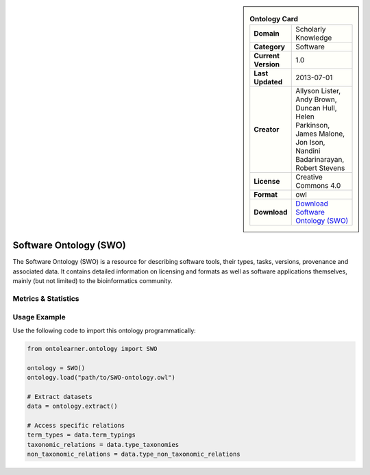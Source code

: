 

.. sidebar::

    .. list-table:: **Ontology Card**
       :header-rows: 0

       * - **Domain**
         - Scholarly Knowledge
       * - **Category**
         - Software
       * - **Current Version**
         - 1.0
       * - **Last Updated**
         - 2013-07-01
       * - **Creator**
         - Allyson Lister, Andy Brown, Duncan Hull, Helen Parkinson, James Malone, Jon Ison, Nandini Badarinarayan, Robert Stevens
       * - **License**
         - Creative Commons 4.0
       * - **Format**
         - owl
       * - **Download**
         - `Download Software Ontology (SWO) <https://terminology.tib.eu/ts/ontologies/SWO>`_

Software Ontology (SWO)
========================================================================================================

The Software Ontology (SWO) is a resource for describing software tools, their types, tasks, versions,     provenance and associated data. It contains detailed information on licensing and formats     as well as software applications themselves, mainly (but not limited) to the bioinformatics community.

Metrics & Statistics
--------------------------

.. tab:: Graph


    .. list-table:: Graph Statistics
        :widths: 50 50
        :header-rows: 0

        * - **Total Nodes**
          - 11581
        * - **Total Edges**
          - 33570
        * - **Root Nodes**
          - 177
        * - **Leaf Nodes**
          - 3150
    ::


.. tab:: Coverage


    .. list-table:: Knowledge Coverage Statistics
        :widths: 50 50
        :header-rows: 0

        * - **Classes**
          - 2746
        * - **Individuals**
          - 443
        * - **Properties**
          - 165

    ::

.. tab:: Hierarchy


    .. list-table:: Hierarchical Metrics
        :widths: 50 50
        :header-rows: 0

        * - **Maximum Depth**
          - 13
        * - **Minimum Depth**
          - 0
        * - **Average Depth**
          - 3.07
        * - **Depth Variance**
          - 5.30
    ::


.. tab:: Breadth


    .. list-table:: Breadth Metrics
        :widths: 50 50
        :header-rows: 0

        * - **Maximum Breadth**
          - 392
        * - **Minimum Breadth**
          - 1
        * - **Average Breadth**
          - 132.93
        * - **Breadth Variance**
          - 17222.21
    ::

.. tab:: LLMs4OL


    .. list-table:: LLMs4OL Dataset Statistics
        :widths: 50 50
        :header-rows: 0

        * - **Term Types**
          - 440
        * - **Taxonomic Relations**
          - 5852
        * - **Non-taxonomic Relations**
          - 612
        * - **Average Terms per Type**
          - 8.30
    ::

Usage Example
----------------
Use the following code to import this ontology programmatically:

.. code-block:: python

    from ontolearner.ontology import SWO

    ontology = SWO()
    ontology.load("path/to/SWO-ontology.owl")

    # Extract datasets
    data = ontology.extract()

    # Access specific relations
    term_types = data.term_typings
    taxonomic_relations = data.type_taxonomies
    non_taxonomic_relations = data.type_non_taxonomic_relations
